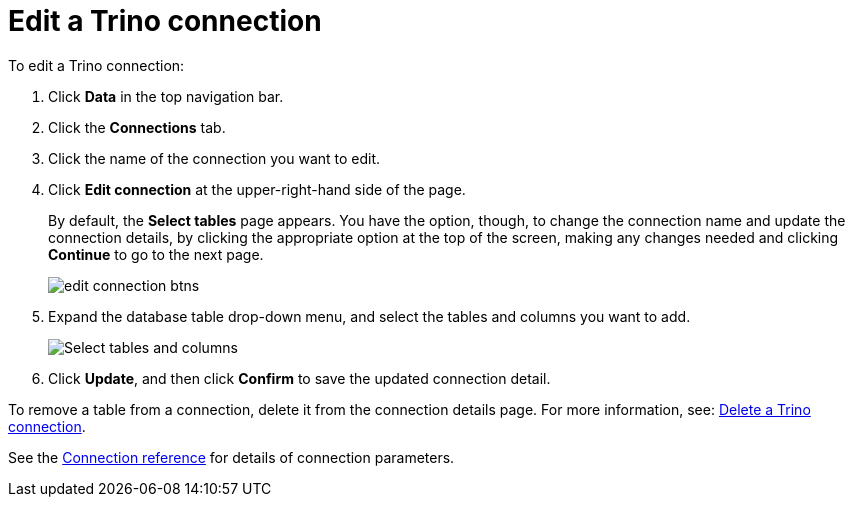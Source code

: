 = Edit a {connection} connection
:last_updated: 9/21/2020
:linkattrs:
:experimental:
:page-aliases:
:description: You can edit a Trino connection to add tables and columns.
:connection: Trino

To edit a {connection} connection:

. Click *Data* in the top navigation bar.
. Click the *Connections* tab.
. Click the name of the connection you want to edit.
. Click *Edit connection* at the upper-right-hand side of the page.
+
By default, the *Select tables* page appears.
You have the option, though, to change the connection name and update the connection details, by clicking the appropriate option at the top of the screen, making any changes needed and clicking *Continue* to go to the next page.
+
image::edit_connection_btns.png[]

. Expand the database table drop-down menu, and select the tables and columns you want to add.
+
image::teradata-edittables.png[Select tables and columns]
// ![]({{ site.baseurl }}/images/connection-update.png "Edit connection dialog box")

. Click *Update*, and then click *Confirm* to save the updated connection detail.

To remove a table from a connection, delete it from the connection details page.
For more information, see: xref:connections-trino-delete.adoc[Delete a {connection} connection].

See the xref:connections-trino-reference.adoc[Connection reference] for details of connection parameters.
